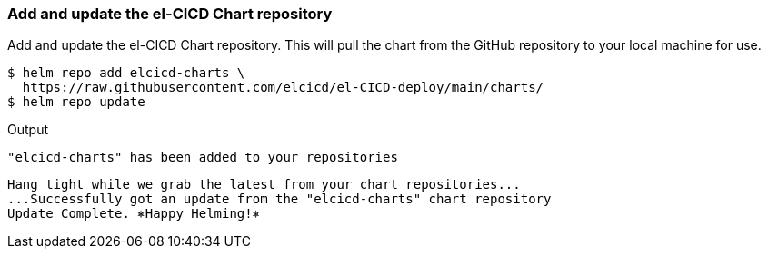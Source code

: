 === Add and update the el-CICD Chart repository 

Add and update the el-CICD Chart repository.  This will pull the chart from the GitHub repository to your local machine for use.

```
$ helm repo add elcicd-charts \
  https://raw.githubusercontent.com/elcicd/el-CICD-deploy/main/charts/
$ helm repo update
```
Output:::
```
"elcicd-charts" has been added to your repositories
```

```
Hang tight while we grab the latest from your chart repositories...
...Successfully got an update from the "elcicd-charts" chart repository
Update Complete. ⎈Happy Helming!⎈
```